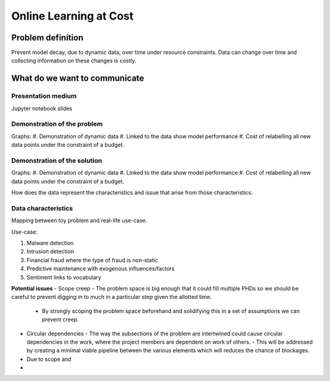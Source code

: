 Online Learning at Cost
#######################

Problem definition
------------------
Prevent model decay, due to dynamic data, over time under resource constraints.
Data can change over time and collecting information on these changes is costly.

What do we want to communicate
------------------------------

Presentation medium
^^^^^^^^^^^^^^^^^^^
Jupyter notebook slides

Demonstration of the problem
^^^^^^^^^^^^^^^^^^^^^^^^^^^^
Graphs:
#. Demonstration of dynamic data
#. Linked to the data show model performance
#. Cost of relabelling all new data points under the constraint of a budget.

Demonstration of the solution
^^^^^^^^^^^^^^^^^^^^^^^^^^^^^
Graphs:
#. Demonstration of dynamic data
#. Linked to the data show model performance
#. Cost of relabelling all new data points under the constraint of a budget.

How does the data represent the characteristics and issue that arise from those characteristics.


Data characteristics
^^^^^^^^^^^^^^^^^^^^
Mapping between toy problem and real-life use-case.

Use-case:

#. Malware detection
#. Intrusion detection
#. Financial fraud where the type of fraud is non-static
#. Predictive maintenance with exogenous influences/factors
#. Sentiment links to vocabulary



**Potential issues**
- Scope creep - The problem space is big enough that it could fill multiple PHDs so we should be careful to prevent digging in to much in a particular step given the allotted time.
  - By strongly scoping the problem space beforehand and solidifying this in a set of assumptions we can prevent creep.
- Circular dependencies - The way the subsections of the problem are intertwined could cause circular dependencies in the work, where the project members are dependent on work of others.
  - This will be addressed by creating a minimal viable pipeline between the various elements which will reduces the chance of blockages.
- Due to scope and 
- 
